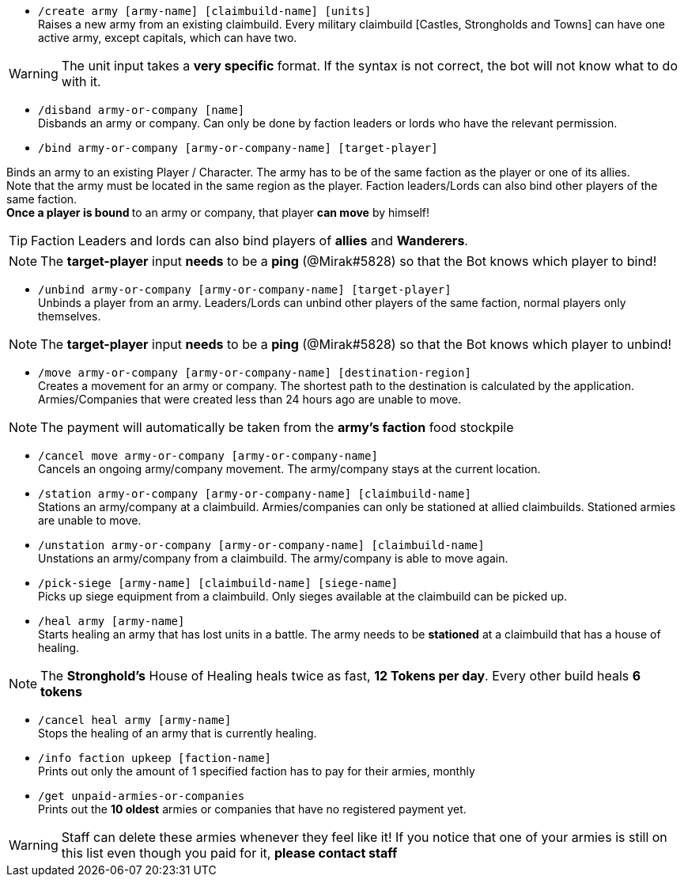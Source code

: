 - `/create army [army-name] [claimbuild-name] [units]` +
Raises a new army from an existing claimbuild. Every military claimbuild [Castles, Strongholds and Towns] can have one active army, except capitals, which can have two. +

WARNING: The unit input takes a **very specific** format. If the syntax is not correct, the bot will not know what to do with it.

- `/disband army-or-company [name]` +
Disbands an army or company. Can only be done by faction leaders or lords who have the relevant permission.

- `/bind army-or-company [army-or-company-name] [target-player]` +

Binds an army to an existing Player / Character. The army has to be of the same faction as the player or one of its allies. +
Note that the army must be located in the same region as the player. Faction leaders/Lords can also bind other players of the same faction. +
**Once a player is bound **to an army or company, that player **can move** by himself! +

TIP: Faction Leaders and lords can also bind players of **allies** and **Wanderers**.

NOTE: The **target-player** input *needs* to be a *ping* (@Mirak#5828) so that the Bot knows which player to bind!

- `/unbind army-or-company [army-or-company-name] [target-player]` +
Unbinds a player from an army. Leaders/Lords can unbind other players of the same faction, normal players only themselves. +

NOTE: The **target-player** input *needs* to be a *ping* (@Mirak#5828) so that the Bot knows which player to unbind!

- `/move army-or-company [army-or-company-name] [destination-region]` +
Creates a movement for an army or company. The shortest path to the destination is calculated by the application. Armies/Companies that were created less than 24 hours ago are unable to move.

NOTE: The payment will automatically be taken from the **army's faction** food stockpile

- `/cancel move army-or-company [army-or-company-name]` +
Cancels an ongoing army/company movement. The army/company stays at the current location.

- `/station army-or-company [army-or-company-name] [claimbuild-name]` +
Stations an army/company at a claimbuild. Armies/companies can only be stationed at allied claimbuilds. Stationed armies are unable to move.

- `/unstation army-or-company [army-or-company-name] [claimbuild-name]` +
Unstations an army/company from a claimbuild. The army/company is able to move again.

- `/pick-siege [army-name] [claimbuild-name] [siege-name]` +
Picks up siege equipment from a claimbuild. Only sieges available at the claimbuild can be picked up.

- `/heal army [army-name]` +
Starts healing an army that has lost units in a battle. The army needs to be **stationed** at a claimbuild that has a house of healing.

NOTE: The **Stronghold's** House of Healing heals twice as fast, **12 Tokens per day**. Every other build heals **6 tokens**

- `/cancel heal army [army-name]` +
Stops the healing of an army that is currently healing.

- `/info faction upkeep [faction-name]` +
Prints out only the amount of 1 specified faction has to pay for their armies, monthly

- `/get unpaid-armies-or-companies` +
Prints out the **10 oldest** armies or companies that have no registered payment yet.

WARNING: Staff can delete these armies whenever they feel like it! If you notice that one of your armies is still on this list even though you paid for it, **please contact staff**
